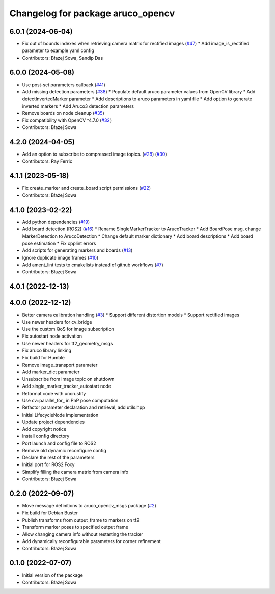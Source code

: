 ^^^^^^^^^^^^^^^^^^^^^^^^^^^^^^^^^^
Changelog for package aruco_opencv
^^^^^^^^^^^^^^^^^^^^^^^^^^^^^^^^^^

6.0.1 (2024-06-04)
------------------
* Fix out of bounds indexes when retrieving camera matrix for rectified images (`#47 <https://github.com/fictionlab/ros_aruco_opencv/issues/47>`_)
  * Add image_is_rectified parameter to example yaml config
* Contributors: Błażej Sowa, Sandip Das

6.0.0 (2024-05-08)
------------------
* Use post-set parameters callback (`#41 <https://github.com/fictionlab/ros_aruco_opencv/issues/41>`_)
* Add missing detection parameters (`#38 <https://github.com/fictionlab/ros_aruco_opencv/issues/38>`_)
  * Populate default aruco parameter values from OpenCV library
  * Add detectInvertedMarker parameter
  * Add descriptions to aruco parameters in yaml file
  * Add option to generate inverted markers
  * Add Aruco3 detection parameters
* Remove boards on node cleanup (`#35 <https://github.com/fictionlab/ros_aruco_opencv/issues/35>`_)
* Fix compatibility with OpenCV ^4.7.0 (`#32 <https://github.com/fictionlab/ros_aruco_opencv/issues/32>`_)
* Contributors: Błażej Sowa

4.2.0 (2024-04-05)
------------------
* Add an option to subscribe to compressed image topics. (`#28 <https://github.com/fictionlab/ros_aruco_opencv/issues/28>`_) (`#30 <https://github.com/fictionlab/ros_aruco_opencv/issues/30>`_)
* Contributors: Ray Ferric

4.1.1 (2023-05-18)
------------------
* Fix create_marker and create_board script permissions (`#22 <https://github.com/fictionlab/ros_aruco_opencv/issues/22>`_)
* Contributors: Błażej Sowa

4.1.0 (2023-02-22)
------------------
* Add python dependencies (`#19 <https://github.com/fictionlab/ros_aruco_opencv/issues/19>`_)
* Add board detection (ROS2) (`#16 <https://github.com/fictionlab/ros_aruco_opencv/issues/16>`_)
  * Rename SingleMarkerTracker to ArucoTracker
  * Add BoardPose msg, change MarkerDetection to ArucoDetection
  * Change default marker dictionary
  * Add board descriptions
  * Add board pose estimation
  * Fix cpplint errors
* Add scripts for generating markers and boards (`#13 <https://github.com/fictionlab/ros_aruco_opencv/issues/13>`_)
* Ignore duplicate image frames (`#10 <https://github.com/fictionlab/ros_aruco_opencv/issues/10>`_)
* Add ament_lint tests to cmakelists instead of github workflows (`#7 <https://github.com/fictionlab/ros_aruco_opencv/issues/7>`_)
* Contributors: Błażej Sowa

4.0.1 (2022-12-13)
------------------

4.0.0 (2022-12-12)
------------------
* Better camera calibration handling (`#3 <https://github.com/fictionlab/ros_aruco_opencv/issues/3>`_)
  * Support different distortion models
  * Support rectified images
* Use newer headers for cv_bridge
* Use the custom QoS for image subscription
* Fix autostart node activation
* Use newer headers for tf2_geometry_msgs
* Fix aruco library linking
* Fix build for Humble
* Remove image_transport parameter
* Add marker_dict parameter
* Unsubscribe from image topic on shutdown
* Add single_marker_tracker_autostart node
* Reformat code with uncrustify
* Use cv::parallel_for\_ in PnP pose computation
* Refactor parameter declaration and retrieval, add utils.hpp
* Initial LifecycleNode implementation
* Update project dependencies
* Add copyright notice
* Install config directory
* Port launch and config file to ROS2
* Remove old dynamic reconfigure config
* Declare the rest of the parameters
* Initial port for ROS2 Foxy
* Simplify filling the camera matrix from camera info
* Contributors: Błażej Sowa

0.2.0 (2022-09-07)
------------------
* Move message definitions to aruco_opencv_msgs package (`#2 <https://github.com/fictionlab/aruco_opencv/issues/2>`_)
* Fix build for Debian Buster
* Publish transforms from output_frame to markers on tf2
* Transform marker poses to specified output frame
* Allow changing camera info without restarting the tracker
* Add dynamically reconfigurable parameters for corner refinement
* Contributors: Błażej Sowa

0.1.0 (2022-07-07)
------------------
* Initial version of the package
* Contributors: Błażej Sowa
